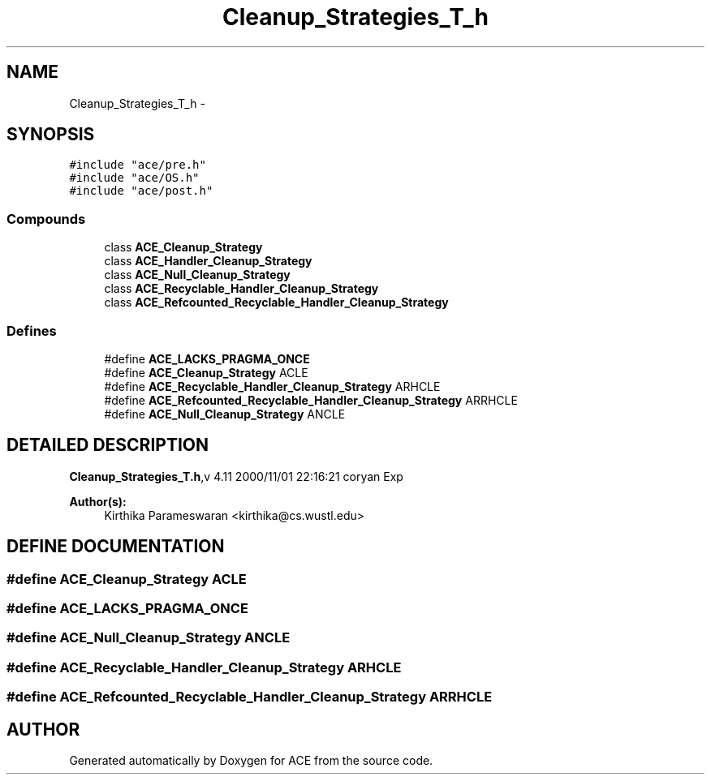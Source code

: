 .TH Cleanup_Strategies_T_h 3 "5 Oct 2001" "ACE" \" -*- nroff -*-
.ad l
.nh
.SH NAME
Cleanup_Strategies_T_h \- 
.SH SYNOPSIS
.br
.PP
\fC#include "ace/pre.h"\fR
.br
\fC#include "ace/OS.h"\fR
.br
\fC#include "ace/post.h"\fR
.br

.SS Compounds

.in +1c
.ti -1c
.RI "class \fBACE_Cleanup_Strategy\fR"
.br
.ti -1c
.RI "class \fBACE_Handler_Cleanup_Strategy\fR"
.br
.ti -1c
.RI "class \fBACE_Null_Cleanup_Strategy\fR"
.br
.ti -1c
.RI "class \fBACE_Recyclable_Handler_Cleanup_Strategy\fR"
.br
.ti -1c
.RI "class \fBACE_Refcounted_Recyclable_Handler_Cleanup_Strategy\fR"
.br
.in -1c
.SS Defines

.in +1c
.ti -1c
.RI "#define \fBACE_LACKS_PRAGMA_ONCE\fR"
.br
.ti -1c
.RI "#define \fBACE_Cleanup_Strategy\fR  ACLE"
.br
.ti -1c
.RI "#define \fBACE_Recyclable_Handler_Cleanup_Strategy\fR  ARHCLE"
.br
.ti -1c
.RI "#define \fBACE_Refcounted_Recyclable_Handler_Cleanup_Strategy\fR  ARRHCLE"
.br
.ti -1c
.RI "#define \fBACE_Null_Cleanup_Strategy\fR  ANCLE"
.br
.in -1c
.SH DETAILED DESCRIPTION
.PP 
.PP
\fBCleanup_Strategies_T.h\fR,v 4.11 2000/11/01 22:16:21 coryan Exp
.PP
\fBAuthor(s): \fR
.in +1c
 Kirthika Parameswaran <kirthika@cs.wustl.edu>
.PP
.SH DEFINE DOCUMENTATION
.PP 
.SS #define ACE_Cleanup_Strategy  ACLE
.PP
.SS #define ACE_LACKS_PRAGMA_ONCE
.PP
.SS #define ACE_Null_Cleanup_Strategy  ANCLE
.PP
.SS #define ACE_Recyclable_Handler_Cleanup_Strategy  ARHCLE
.PP
.SS #define ACE_Refcounted_Recyclable_Handler_Cleanup_Strategy  ARRHCLE
.PP
.SH AUTHOR
.PP 
Generated automatically by Doxygen for ACE from the source code.